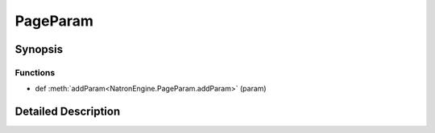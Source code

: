 .. module:: NatronEngine
.. _PageParam:

PageParam
*********

.. inheritance-diagram:: PageParam
    :parts: 2

Synopsis
--------

Functions
^^^^^^^^^
.. container:: function_list

*    def :meth:`addParam<NatronEngine.PageParam.addParam>` (param)


Detailed Description
--------------------






.. method:: NatronEngine.PageParam.addParam(param)


    :param param: :class:`NatronEngine.Param`







